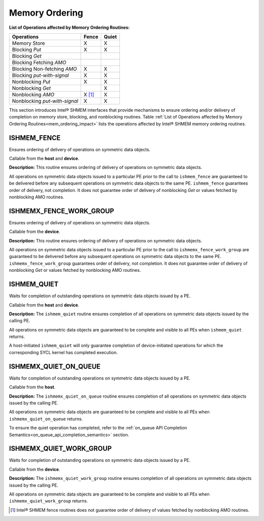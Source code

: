 .. _memory_ordering:

---------------
Memory Ordering
---------------

.. _mem_ordering_impact:

**List of Operations affected by Memory Ordering Routines:**

==============================   ======   ======
Operations                       Fence    Quiet
==============================   ======   ======
Memory Store                     X        X
Blocking `Put`                   X        X
Blocking `Get`
Blocking Fetching `AMO`
Blocking Non-fetching `AMO`      X        X
Blocking `put-with-signal`       X        X
Nonblocking `Put`                X        X
Nonblocking `Get`                         X
Nonblocking `AMO`                X [#]_   X
Nonblocking `put-with-signal`    X        X 
==============================   ======   ======

This section introduces Intel® SHMEM interfaces that provide mechanisms to
ensure ordering and/or delivery of completion on memory store, blocking,
and nonblocking routines. Table :ref:`List of Operations affected by 
Memory Ordering Routines<mem_ordering_impact>` lists the operations
affected by Intel® SHMEM memory ordering routines.
 

^^^^^^^^^^^^^^
ISHMEM_FENCE
^^^^^^^^^^^^^^

Ensures ordering of delivery of operations on symmetric data objects.

.. cpp:function:: void ishmem_fence(void)

  :parameters: None.
  :returns: None.

Callable from the **host** and **device**.

**Description:**
This routine ensures ordering of delivery of operations on symmetric data
objects.

.. TODO:

.. Table "mem-order" lists the operations that are ordered by the
.. ``ishmem_fence`` routine.

All operations on symmetric data objects issued to a particular PE prior to the
call to ``ishmem_fence`` are guaranteed to be delivered before any subsequent
operations on symmetric data objects to the same PE.
``ishmem_fence`` guarantees order of delivery, not completion.
It does not guarantee order of delivery of nonblocking `Get` or values fetched
by nonblocking AMO routines.

^^^^^^^^^^^^^^^^^^^^^^^^
ISHMEMX_FENCE_WORK_GROUP
^^^^^^^^^^^^^^^^^^^^^^^^

Ensures ordering of delivery of operations on symmetric data objects.

.. cpp:function:: void ishmemx_fence_work_group(const Group& group)

  :param group: The SYCL ``group`` or ``sub_group`` on which to collectively perform the fence operation.
  :returns: None.

Callable from the **device**.

**Description:**
This routine ensures ordering of delivery of operations on symmetric data
objects.

.. TODO:

.. Table "mem-order" lists the operations that are ordered by the
.. ``ishmem_fence`` routine.

All operations on symmetric data objects issued to a particular PE prior to the
call to ``ishmemx_fence_work_group`` are guaranteed to be delivered before any subsequent
operations on symmetric data objects to the same PE.
``ishmemx_fence_work_group`` guarantees order of delivery, not completion.
It does not guarantee order of delivery of nonblocking `Get` or values fetched
by nonblocking AMO routines.

.. _ishmem_quiet:

^^^^^^^^^^^^
ISHMEM_QUIET
^^^^^^^^^^^^

Waits for completion of outstanding operations on symmetric data objects
issued by a PE.

.. cpp:function:: void ishmem_quiet(void)

  :parameters: None.
  :returns: None.

Callable from the **host** and **device**.

**Description:**
The ``ishmem_quiet`` routine ensures completion of all operations on
symmetric data objects issued by the calling PE.

.. TODO:

.. Table "mem-order" lists the operations that are ordered by the
.. ``ishmem_fence`` routine.

All operations on symmetric data objects are guaranteed to be complete and
visible to all PEs when ``ishmem_quiet`` returns.

A host-initiated ``ishmem_quiet`` will only guarantee completion of
device-initiated operations for which the corresponding SYCL kernel has
completed execution.

.. _ishmemx_quiet_on_queue:

^^^^^^^^^^^^^^^^^^^^^^
ISHMEMX_QUIET_ON_QUEUE
^^^^^^^^^^^^^^^^^^^^^^

Waits for completion of outstanding operations on symmetric data objects
issued by a PE.

.. cpp:function:: sycl::event ishmemx_quiet_on_queue(sycl::queue& q, const std::vector<sycl::event>& deps)

  :param q: The SYCL queue on which to execute the operation. **q** must be mapped to the GPU tile assigned to the calling PE.
  :param deps: An optional vector of SYCL events that the operation depends on.
  :returns: The SYCL event created upon submitting the operation to the SYCL runtime.

Callable from the **host**.

**Description:**
The ``ishmemx_quiet_on_queue`` routine ensures completion of all operations on
symmetric data objects issued by the calling PE.

.. TODO:

.. Table "mem-order" lists the operations that are ordered by the
.. ``ishmem_fence`` routine.

All operations on symmetric data objects are guaranteed to be complete and
visible to all PEs when ``ishmemx_quiet_on_queue`` returns.

To ensure the quiet operation has completed, refer to the
:ref:`on_queue API Completion Semantics<on_queue_api_completion_semantics>`
section.

.. _ishmemx_quiet_work_group:

^^^^^^^^^^^^^^^^^^^^^^^^
ISHMEMX_QUIET_WORK_GROUP
^^^^^^^^^^^^^^^^^^^^^^^^

Waits for completion of outstanding operations on symmetric data objects
issued by a PE.

.. cpp:function:: void ishmemx_quiet_work_group(const Group& group)

  :param group: The SYCL ``group`` or ``sub_group`` on which to collectively perform the quiet operation.
  :returns: None.

Callable from the **device**.

**Description:**
The ``ishmemx_quiet_work_group`` routine ensures completion of all operations on
symmetric data objects issued by the calling PE.

.. TODO:

.. Table "mem-order" lists the operations that are ordered by the
.. ``ishmem_fence`` routine.

All operations on symmetric data objects are guaranteed to be complete and
visible to all PEs when ``ishmemx_quiet_work_group`` returns.

.. [#] Intel® SHMEM fence routines does not guarantee order of delivery of
   values fetched by nonblocking AMO routines.
